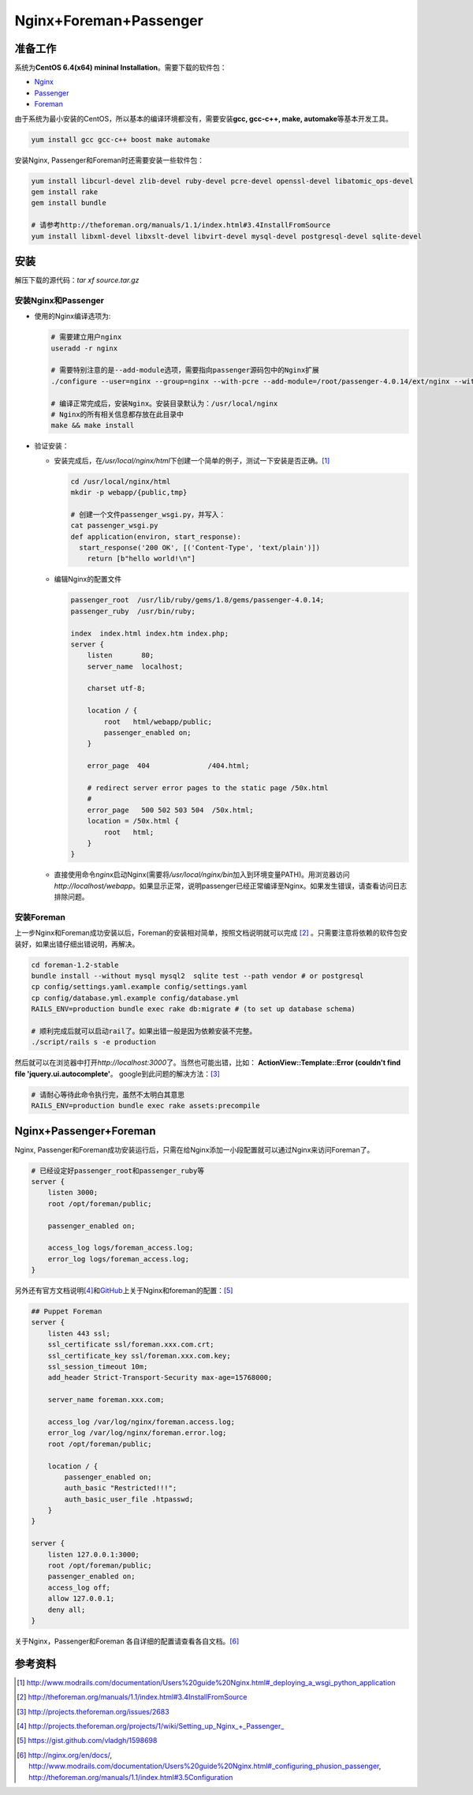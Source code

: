 Nginx+Foreman+Passenger
************************

准备工作
================
系统为\ **CentOS 6.4(x64) mininal Installation**\ 。需要下载的软件包：

* Nginx_
* Passenger_
* Foreman_

.. _Nginx: http://nginx.org/download/nginx-1.4.2.tar.gz>
.. _Passenger: http://s3.amazonaws.com/phusion-passenger/releases/passenger-4.0.16.tar.gz>
.. _Foreman: https://github.com/theforeman/foreman/archive/1.2-stable.zip>

由于系统为最小安装的CentOS，所以基本的编译环境都没有，需要安装\ **gcc, gcc-c++,
make, automake**\ 等基本开发工具。

.. code-block:: bash

    yum install gcc gcc-c++ boost make automake

安装Nginx, Passenger和Foreman时还需要安装一些软件包：

.. code-block:: bash

    yum install libcurl-devel zlib-devel ruby-devel pcre-devel openssl-devel libatomic_ops-devel
    gem install rake
    gem install bundle

    # 请参考http://theforeman.org/manuals/1.1/index.html#3.4InstallFromSource
    yum install libxml-devel libxslt-devel libvirt-devel mysql-devel postgresql-devel sqlite-devel

安装
=========

解压下载的源代码：\ `tar xf source.tar.gz`

安装Nginx和Passenger
----------------------
*   使用的Nginx编译选项为:

    .. code-block:: bash
    
        # 需要建立用户nginx
        useradd -r nginx
    
        # 需要特别注意的是--add-module选项，需要指向passenger源码包中的Nginx扩展
        ./configure --user=nginx --group=nginx --with-pcre --add-module=/root/passenger-4.0.14/ext/nginx --with-file-aio --with-http_ssl_module --with-http_gunzip_module --with-http_gzip_static_module --with-libatomic
    
        # 编译正常完成后，安装Nginx。安装目录默认为：/usr/local/nginx
        # Nginx的所有相关信息都存放在此目录中
        make && make install

*   验证安装：

    -   安装完成后，在\ */usr/local/nginx/html*\ 下创建一个简单的例子，测试一下\
        安装是否正确。\ [#ref1]_
    
        .. code-block:: bash
        
            cd /usr/local/nginx/html
            mkdir -p webapp/{public,tmp}
        
            # 创建一个文件passenger_wsgi.py，并写入：
            cat passenger_wsgi.py
            def application(environ, start_response):
              start_response('200 OK', [('Content-Type', 'text/plain')])
                return [b"hello world!\n"]

    -   编辑Nginx的配置文件

        .. code-block:: nginx

            passenger_root  /usr/lib/ruby/gems/1.8/gems/passenger-4.0.14;
            passenger_ruby  /usr/bin/ruby;

            index  index.html index.htm index.php;
            server {
                listen       80;
                server_name  localhost;

                charset utf-8;

                location / {
                    root   html/webapp/public;
                    passenger_enabled on;
                }

                error_page  404              /404.html;

                # redirect server error pages to the static page /50x.html
                #
                error_page   500 502 503 504  /50x.html;
                location = /50x.html {
                    root   html;
                }
            }


    -   直接使用命令\ `nginx`\ 启动Nginx(需要将\ */usr/local/nginx/bin*\ 加入到\
        环境变量PATH)。用浏览器访问\ *http://localhost/webapp*\ 。如果显示正常\
        ，说明passenger已经正常编译至Nginx。如果发生错误，请查看访问日志排除问题。

安装Foreman
-------------
上一步Nginx和Foreman成功安装以后，Foreman的安装相对简单，按照文档说明就可以完成
[#ref2]_ \ 。只需要注意将依赖的软件包安装好，如果出错仔细出错说明，再解决。

.. code-block:: bash

    cd foreman-1.2-stable
    bundle install --without mysql mysql2  sqlite test --path vendor # or postgresql
    cp config/settings.yaml.example config/settings.yaml
    cp config/database.yml.example config/database.yml
    RAILS_ENV=production bundle exec rake db:migrate # (to set up database schema)
    
    # 顺利完成后就可以启动rail了。如果出错一般是因为依赖安装不完整。
    ./script/rails s -e production

然后就可以在浏览器中打开\ `http://localhost:3000`\ 了。当然也可能出错，比如：
**ActionView::Template::Error (couldn't find file 'jquery.ui.autocomplete'**\ 。
google到此问题的解决方法：\ [#ref3]_

.. code-block:: bash

    # 请耐心等待此命令执行完，虽然不太明白其意思
    RAILS_ENV=production bundle exec rake assets:precompile
    

Nginx+Passenger+Foreman
============================
Nginx, Passenger和Foreman成功安装运行后，只需在给Nginx添加一小段配置就可以通过\
Nginx来访问Foreman了。

.. code-block:: nginx

    # 已经设定好passenger_root和passenger_ruby等
    server {
        listen 3000;
        root /opt/foreman/public;

        passenger_enabled on;

        access_log logs/foreman_access.log;
        error_log logs/foreman_access.log;
    }

另外还有官方文档说明\ [#ref4]_\ 和\ GitHub_\ 上关于Nginx和foreman的配置：\
[#ref5]_

.. _GitHub: https://github.com

.. code-block:: nginx

    ## Puppet Foreman
    server {
        listen 443 ssl;
        ssl_certificate ssl/foreman.xxx.com.crt;
        ssl_certificate_key ssl/foreman.xxx.com.key;
        ssl_session_timeout 10m;
        add_header Strict-Transport-Security max-age=15768000;
         
        server_name foreman.xxx.com;
         
        access_log /var/log/nginx/foreman.access.log;
        error_log /var/log/nginx/foreman.error.log;
        root /opt/foreman/public;
         
        location / {
            passenger_enabled on;
            auth_basic "Restricted!!!";
            auth_basic_user_file .htpasswd;
        }
    }
     
    server {
        listen 127.0.0.1:3000;
        root /opt/foreman/public;
        passenger_enabled on;
        access_log off;
        allow 127.0.0.1;
        deny all;
    }

关于Nginx，Passenger和Foreman 各自详细的配置请查看各自文档。\ [#ref6]_

参考资料
==========
.. [#ref1] http://www.modrails.com/documentation/Users%20guide%20Nginx.html#_deploying_a_wsgi_python_application
.. [#ref2]  http://theforeman.org/manuals/1.1/index.html#3.4InstallFromSource
.. [#ref3]  http://projects.theforeman.org/issues/2683
.. [#ref4]  http://projects.theforeman.org/projects/1/wiki/Setting_up_Nginx_+_Passenger_
.. [#ref5]  https://gist.github.com/vladgh/1598698
.. [#ref6]  http://nginx.org/en/docs/, \
            http://www.modrails.com/documentation/Users%20guide%20Nginx.html#_configuring_phusion_passenger, \
            http://theforeman.org/manuals/1.1/index.html#3.5Configuration
